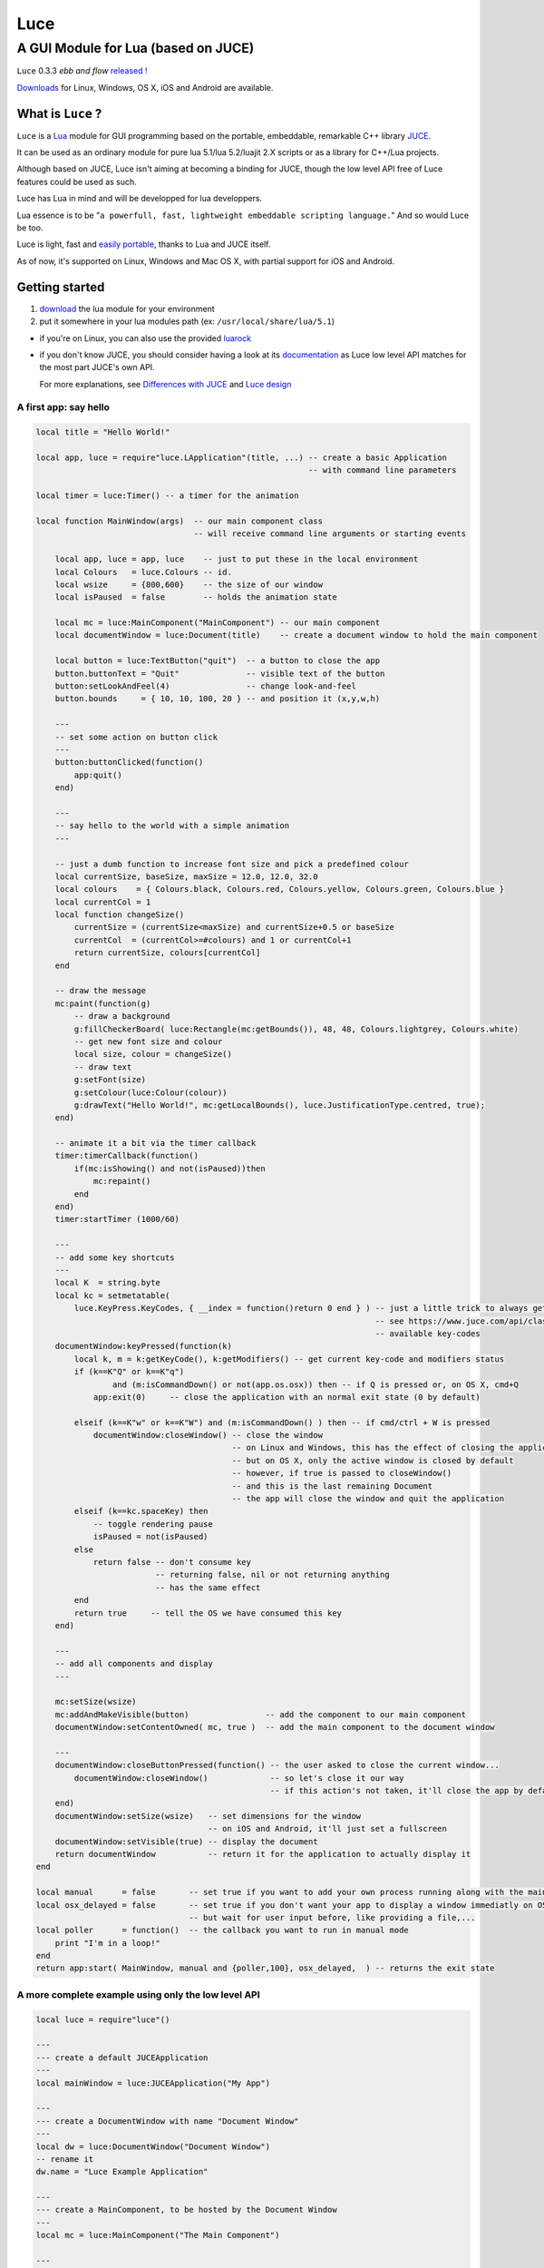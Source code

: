 ====
Luce
====
------------------------------------
A GUI Module for Lua (based on JUCE)
------------------------------------

.. image:: http://peersuasive.github.io/images/lua-inside.png


``Luce`` 0.3.3 *ebb and flow* `released ! <https://github.com/peersuasive/luce/releases/tag/v0.3.3>`__

`Downloads`_ for Linux, Windows, OS X, iOS and Android are available.

What is ``Luce`` ?
==================

``Luce`` is a `Lua <http://lua.org>`_ module for GUI programming based
on the portable, embeddable, remarkable C++ library `JUCE <http://www.juce.com>`_.

It can be used as an ordinary module for pure lua 5.1/lua 5.2/luajit 2.X
scripts or as a library for C++/Lua projects.

Although based on JUCE, Luce isn't aiming at becoming a binding for JUCE,
though the low level API free of Luce features could be used as such.

Luce has Lua in mind and will be developped for lua developpers.

Lua essence is to be "``a powerfull, fast, lightweight embeddable scripting
language.``" And so would Luce be too.

Luce is light, fast and `easily portable
<https://github.com/peersuasive/luce_embeddable>`_, thanks to Lua and JUCE
itself.

As of now, it's supported on Linux, Windows and Mac OS X, with partial support
for iOS and Android.

Getting started
===============

1. `download`_ the lua module for your environment

2. put it somewhere in your lua modules path (ex: ``/usr/local/share/lua/5.1``)

- if you're on Linux, you can also use the provided `luarock
  <https://github.com/peersuasive/luce/raw/master/luce-scm-0.rockspec>`_

- if you don't know JUCE, you should consider having a look at its
  `documentation <https://www.juce.com/api/annotated.html>`__ as Luce low level
  API matches for the most part JUCE's own API.
  
  For more explanations, see `Differences with JUCE`_ and `Luce design`_


A first app: say hello
----------------------

.. code:: lua

    local title = "Hello World!"

    local app, luce = require"luce.LApplication"(title, ...) -- create a basic Application
                                                             -- with command line parameters

    local timer = luce:Timer() -- a timer for the animation

    local function MainWindow(args)  -- our main component class
                                     -- will receive command line arguments or starting events

        local app, luce = app, luce    -- just to put these in the local environment
        local Colours   = luce.Colours -- id.
        local wsize     = {800,600}    -- the size of our window
        local isPaused  = false        -- holds the animation state

        local mc = luce:MainComponent("MainComponent") -- our main component
        local documentWindow = luce:Document(title)    -- create a document window to hold the main component

        local button = luce:TextButton("quit")  -- a button to close the app
        button.buttonText = "Quit"              -- visible text of the button
        button:setLookAndFeel(4)                -- change look-and-feel
        button.bounds     = { 10, 10, 100, 20 } -- and position it (x,y,w,h)

        ---
        -- set some action on button click
        ---
        button:buttonClicked(function()
            app:quit()
        end)

        ---
        -- say hello to the world with a simple animation
        ---

        -- just a dumb function to increase font size and pick a predefined colour
        local currentSize, baseSize, maxSize = 12.0, 12.0, 32.0
        local colours    = { Colours.black, Colours.red, Colours.yellow, Colours.green, Colours.blue }
        local currentCol = 1
        local function changeSize()
            currentSize = (currentSize<maxSize) and currentSize+0.5 or baseSize
            currentCol  = (currentCol>=#colours) and 1 or currentCol+1
            return currentSize, colours[currentCol]
        end

        -- draw the message
        mc:paint(function(g)
            -- draw a background
            g:fillCheckerBoard( luce:Rectangle(mc:getBounds()), 48, 48, Colours.lightgrey, Colours.white) 
            -- get new font size and colour
            local size, colour = changeSize()
            -- draw text
            g:setFont(size)
            g:setColour(luce:Colour(colour))
            g:drawText("Hello World!", mc:getLocalBounds(), luce.JustificationType.centred, true);
        end)

        -- animate it a bit via the timer callback
        timer:timerCallback(function()
            if(mc:isShowing() and not(isPaused))then
                mc:repaint()
            end
        end)
        timer:startTimer (1000/60)

        ---
        -- add some key shortcuts
        ---
        local K  = string.byte 
        local kc = setmetatable( 
            luce.KeyPress.KeyCodes, { __index = function()return 0 end } ) -- just a little trick to always get a valid keycode
                                                                           -- see https://www.juce.com/api/classKeyPress.html for
                                                                           -- available key-codes
        documentWindow:keyPressed(function(k)
            local k, m = k:getKeyCode(), k:getModifiers() -- get current key-code and modifiers status
            if (k==K"Q" or k==K"q") 
                    and (m:isCommandDown() or not(app.os.osx)) then -- if Q is pressed or, on OS X, cmd+Q
                app:exit(0)     -- close the application with an normal exit state (0 by default)

            elseif (k==K"w" or k==K"W") and (m:isCommandDown() ) then -- if cmd/ctrl + W is pressed
                documentWindow:closeWindow() -- close the window
                                             -- on Linux and Windows, this has the effect of closing the application too,
                                             -- but on OS X, only the active window is closed by default
                                             -- however, if true is passed to closeWindow()
                                             -- and this is the last remaining Document
                                             -- the app will close the window and quit the application
            elseif (k==kc.spaceKey) then
                -- toggle rendering pause
                isPaused = not(isPaused)
            else
                return false -- don't consume key
                             -- returning false, nil or not returning anything
                             -- has the same effect
            end
            return true     -- tell the OS we have consumed this key
        end)

        ---
        -- add all components and display
        ---

        mc:setSize(wsize)
        mc:addAndMakeVisible(button)                -- add the component to our main component
        documentWindow:setContentOwned( mc, true )  -- add the main component to the document window
 
        ---
        documentWindow:closeButtonPressed(function() -- the user asked to close the current window...
            documentWindow:closeWindow()             -- so let's close it our way
                                                     -- if this action's not taken, it'll close the app by default
        end)
        documentWindow:setSize(wsize)   -- set dimensions for the window
                                        -- on iOS and Android, it'll just set a fullscreen
        documentWindow:setVisible(true) -- display the document
        return documentWindow           -- return it for the application to actually display it
    end

    local manual      = false       -- set true if you want to add your own process running along with the main loop
    local osx_delayed = false       -- set true if you don't want your app to display a window immediatly on OS X
                                    -- but wait for user input before, like providing a file,...
    local poller      = function()  -- the callback you want to run in manual mode
        print "I'm in a loop!"
    end
    return app:start( MainWindow, manual and {poller,100}, osx_delayed,  ) -- returns the exit state


A more complete example using only the low level API
----------------------------------------------------

.. code:: lua
   
    local luce = require"luce"()
   
    ---
    --- create a default JUCEApplication
    ---
    local mainWindow = luce:JUCEApplication("My App")

    ---
    --- create a DocumentWindow with name "Document Window"
    ---
    local dw = luce:DocumentWindow("Document Window")
    -- rename it
    dw.name = "Luce Example Application"

    ---
    --- create a MainComponent, to be hosted by the Document Window
    ---
    local mc = luce:MainComponent("The Main Component")

    ---
    --- create a button named "TheButton" with text "a button"
    ---
    local button = luce:TextButton("TheButton")
    button:setButtonText( "a button" ) -- or button.buttonText = "a button", like button2 below

    --- add a callback for when button is clicked
    button:buttonClicked(function(...)
        print("button clicked !!")
    end)

    --- change component look and feel
    local button2 = luce:TextButton("TheButton2")
    button2.buttonText = "button with a different look and feel"

    --- add a callback for when button is clicked
    button2:buttonClicked(function(...)
        print("button 2 clicked !!")
    end)

    --- set a different look and feel for button2
    button2:setLookAndFeel(3)

    ---
    --- create a Label
    ---
    local label = luce:Label("A Label")

    --- Label's setText has an optional parameter to send a notification when its content's changed
    --- by default, it sends nothing:
    label.text = "a bit of content" -- default to dontSendNotification

    --- set a callback for label text changes
    label:labelTextChanged(function(...)
        print("Label text has changed: ", label:getText()) -- or label.text
    end)
    --- but we could use one of the three notification methods accepted:
    --- sendNotification, sendNotificationSync or sendNotificationAsync
    --- by using the setText method:
    local notif = luce.NotificationType.sendNotification
    label:setText( "another content", notif )

    --- set label editable
    label:setEditable(false, true, true) -- edit on single click, edit on double click, 
                                         -- cancel changes when losing focus
    --- we can attach the label to the button too                                     
    label:attachToComponent( button, true ) -- component, true: onLeft/false: above (default)
    print( "is attached on left ?", label:isAttachedOnLeft())


    --- set a colour for background and align text to the right
    local label2 = luce:Label("Another Label")
    label2.text = "(left aligned)"
    label2:setColour( label2.ColourIds.backgroundColourId, luce.Colours.yellow )
    label2:setJustificationType( luce.JustificationType.right )

    --- centre text
    local label3 = luce:Label("(left aligned text)")
    label3.text = "(centered)"
    label3:setColour( label3.ColourIds.backgroundColourId, luce.Colours.red )
    label3:setJustificationType( luce.JustificationType.centred )

    ---
    --- create a TextEditor
    ---
    local te = luce:TextEditor("Text Editor")

    --- directly set bounds for this component
    te.bounds = { 200, 250, 200, 200 } -- x, y, w, h
    -- or
    -- te.setBounds{ 200, 250, 200, 200 }

    --- add our Document Window and components to our main JUCE application
    mainWindow:initialise(function(...)
        mc:setSize{800,600}
        mc:addAndMakeVisible( button ) -- add the button to the main component
        button:setBounds{ 200, 20, 200, 200 } -- give the button some dimensions
        mc:addAndMakeVisible( label ) -- add the label          
        --label:setBounds{ 20, 250, 100, 100 } -- don't set bounds to the label
                                               -- if you want it attached to button

        mc:addAndMakeVisible(te) -- add the Text Editor

        mc:addAndMakeVisible( button2 ) -- add the second button with the different lnf
        button2:setBounds{ 410, 20, 200, 200 }

        mc:addAndMakeVisible(label2)
        label2:setBounds{ 410, 230, 150, 30 }

        mc:addAndMakeVisible(label3)
        label3:setBounds{ 410, 270, 150, 30 }

        --mc:setBounds{ 0, 0, 800, 600 } -- set the component bounds
                                         -- as this is the last component before
                                         -- DocumentWindow, it'll set the window size
                                         -- too, unless dw sets one
        dw:setContentOwned( mc, true )

        dw:centreWithSize{800, 600} -- centre window on screen with size 800x600
        --dw:setCentrePosition{ 0, 0 } -- move it to the top left corner
    
        --dw:setBounds{ 100, 100, 800,600 } -- sets the window bounds
                                            -- as dw is a TopWindow and, as such, the very 1st component,
                                            -- it'll be positionned
                                            -- on screen directly, so that's another way of
                                            -- doing centreWithSize/setCentrePosition
        --dw:setSize{ 800,600 } -- just show the window, top left corner
        dw:setVisible(true)

        return dw -- return the Document Window so the JUCE Application can take it
    end)

    --- callback on DocumentWindow :closeButtonPressed
    dw:closeButtonPressed(function(...)
        print("*** DocumentWindow close button pressed")
    end)

    --- callback used when quit is asked
    local stop_now = false
    mainWindow:systemRequestedQuit(function(...)
        print("** MainWindow system requested quit")
        stop_now = true
        mainWindow:quit()
    end)

    --- main loop

    --- there are two implementations of the main loop
    --- one is the JUCE's native wrapped one
    --- and the other one gives control over the loop
    --- so actions can be taken during the process execution

    -- luce:start( mainWindow ) -- the simplest one, everything's under 
                                -- JUCE control

    --- and the non automatic one
    --- the function's executed in a loop within a thread,
    --- so there's no need to loop here
    --- it is set with the same rate than the JUCE's loop (1ms by default)
    luce:start_manual( mainWindow, 1, function(...)
        -- do some stuff, like zmq:poll(), for instance
        return stop_now
    end )


More examples
-------------

For more examples, see the `examples
<https://github.com/peersuasive/luce/tree/master/examples>`__ folder of the
repository.

Projects `lTox <https://github.com/peersuasive/ltox>`__ and `Lecture
<https://github.com/peersuasive/lecture>`__ are also good starting points.



Requirements and dependencies
=============================

To simply use Luce as a module,

* lua 5.1 / lua 5.2 / luajit 2.X

to compile the module and for C++ projects
------------------------------------------

* C++11
  
* GCC 4.6+ / CLANG 3.3+

To extend with new JUCE classes 
-------------------------------

* ``JUCE`` 4.0.1+


.. _download:

Downloads
=========

As of v0.3.1, modules are available for both lua5.1/luajit2.X and lua5.2.
As of v0.3.3, lua5.3 is supported under linux.

To use with lua scripts as a module, pick the module download.

If you want to contribute and help debugging, get the debug version of the
module also.

And if you want to use `Luce/Embedded
<https://github.com/peersuasive/luce_embeddable>`_ or develop with C++, get the
static library (or use the module as a shared library, if you prefer to).

For iOS, only the static library is available as Apple policies wouldn't allow
a shared version but if you'd like to deploy on jailbroken devices, just ask,
I'll provide it with the next release.

For Android, at the opposite, only the shared library/module is available, as a
static library wouldn't really make sense, but feel free to ask also.


v0.3.3 (alpha)
--------------

Linux64 5.1
~~~~~~~~~~~

* `Linux/64/2.13 (lua 5.1 module) <https://github.com/peersuasive/luce/releases/download/v0.3.3/luce.v0.3.3.linux64-5.1.zip>`__
* `Linux/64/2.13 (lua 5.1 module/debug) <https://github.com/peersuasive/luce/releases/download/v0.3.3/luce.v0.3.3.linux64-5.1_dbg.zip>`__
* `Linux/64/2.13 (static) <https://github.com/peersuasive/luce/releases/download/v0.3.3/luce.v0.3.3.linux64-5.1_static.zip>`__

Linux64 5.2
~~~~~~~~~~~

* `Linux/64/2.13 (lua 5.2 module) <https://github.com/peersuasive/luce/releases/download/v0.3.3/luce.v0.3.3.linux64-5.2.zip>`__
* `Linux/64/2.13 (lua 5.2 module/debug) <https://github.com/peersuasive/luce/releases/download/v0.3.3/luce.v0.3.3.linux64-5.2_dbg.zip>`__
* `Linux/64/2.13 (static) <https://github.com/peersuasive/luce/releases/download/v0.3.3/luce.v0.3.3.linux64-5.2_static.zip>`__

Linux64 5.3
~~~~~~~~~~~

* `Linux/64/2.13 (lua 5.3 module) <https://github.com/peersuasive/luce/releases/download/v0.3.3/luce.v0.3.3.linux64-5.3.zip>`__
* `Linux/64/2.13 (lua 5.3 module/debug) <https://github.com/peersuasive/luce/releases/download/v0.3.3/luce.v0.3.3.linux64-5.3_dbg.zip>`__
* `Linux/64/2.13 (static) <https://github.com/peersuasive/luce/releases/download/v0.3.3/luce.v0.3.3.linux64-5.3_static.zip>`__

Win32 5.1
~~~~~~~~~

* `Windows/32 (lua 5.1 module) <https://github.com/peersuasive/luce/releases/download/v0.3.3/luce.v0.3.3.win32-5.1.zip>`__
* `Windows/32 (lua 5.1 module/debug) <https://github.com/peersuasive/luce/releases/download/v0.3.3/luce.v0.3.3.win32-5.1_dbg.zip>`__
* `Windows/32 (static) <https://github.com/peersuasive/luce/releases/download/v0.3.3/luce.v0.3.3.win32-5.1_static.zip>`__

Win32 5.2
~~~~~~~~~

* `Windows/32 (lua 5.2 module) <https://github.com/peersuasive/luce/releases/download/v0.3.3/luce.v0.3.3.win32-5.2.zip>`__
* `Windows/32 (lua 5.2 module/debug) <https://github.com/peersuasive/luce/releases/download/v0.3.3/luce.v0.3.3.win32-5.2_dbg.zip>`__
* `Windows/32 (static) <https://github.com/peersuasive/luce/releases/download/v0.3.3/luce.v0.3.3.win32-5.2_static.zip>`__

OS X 5.1
~~~~~~~~

* `Mac OS X/64/10.8 (lua 5.1 module) <https://github.com/peersuasive/luce/releases/download/v0.3.3/luce.v0.3.3.osx64-5.1.zip>`__
* `Mac OS X/64/10.8 (lua 5.1 module/debug) <https://github.com/peersuasive/luce/releases/download/v0.3.3/luce.v0.3.3.osx64-5.1_dbg.zip>`__
* `Mac OS X/64/10.8 (static) <https://github.com/peersuasive/luce/releases/download/v0.3.3/luce.v0.3.3.osx64-5.1_static.zip>`__

OS X 5.2
~~~~~~~~

* `Mac OS X/64/10.8 (lua 5.2 module) <https://github.com/peersuasive/luce/releases/download/v0.3.3/luce.v0.3.3.osx64-5.2.zip>`__
* `Mac OS X/64/10.8 (lua 5.2 module/debug) <https://github.com/peersuasive/luce/releases/download/v0.3.3/luce.v0.3.3.osx64-5.2_dbg.zip>`__
* `Mac OS X/64/10.8 (static) <https://github.com/peersuasive/luce/releases/download/v0.3.3/luce.v0.3.3.osx64-5.2_static.zip>`__

iOS 5.1+ 5.1
~~~~~~~~~~~~

* `iOS/5.1 (lua 5.1 static) <https://github.com/peersuasive/luce/releases/download/v0.3.3/luce.v0.3.3.ios51-5.1.zip>`__

iOS 5.1+ 5.2
~~~~~~~~~~~~

* `iOS/5.1 (lua 5.2 static) <https://github.com/peersuasive/luce/releases/download/v0.3.3/luce.v0.3.3.ios51-5.2.zip>`__


Android 4.4 5.1 (luajit)
~~~~~~~~~~~~~~~~~~~~~~~~

* `Android/4.X (lua 5.1 shared) <https://github.com/peersuasive/luce/releases/download/v0.3.3/luce.v0.3.3.android44-5.1.zip>`__



What's implemented so far ?
===========================

Basically, most of the core components are implemented, as well as OpenGL.

Most of the Graphics painting operations are also implemented, as well as the
most usefull math/geometry classes.

Some components you might find usefull may be missing, so don't hesitate to ask
for adding (or fork the repo and follow the guide `Adding new
classes to Luce`_ then send a *pull request*).

Luce design
===========

All Luce classes start with a ``L``.

Luce design is close to JUCE's, but often simplfied when it doesn't make sense
in lua to keep some if its behaviour or features.

For the general GUI design, see JUCE.

All widgets are derived from Juce's Component class and Luce's LComponent
class. All non-widgets classes are derived from LBase. LComponent itself is
derived from LBase. LBase offers the required link to Lua while LComponent
offers the required links to Juce.

Most of the callbacks existing in Juce also exist in Luce; in the same manner
they need to be overriden in Juce to take effect, they also need to be
overriden in Luce, that is, as for Luce, that a lua function needs to be
provided for the callback to be effective. If no callback is provided, the
default Juce action is called, if any.

All L* classes map their Juce equivalent or are specific to Luce (like LBase).

All L* classes are overridable within lua code, like any pure lua modules, and
most of them are partly implemented in Lua. This is particularly useful for
callback declarations or to add actions to native methods or simply to
specialise a component with new functionnalities.  This is the mechanism we use
to implement C++ classes directly in Lua.

There's a limitation, though, unless it's a callback, as it's not possible to
reimplement a native method in lua -- hence the use of a lua class wrapping the
native one.

Differences with ``JUCE``
=========================

For simplicity and reference, ``Luce`` usually uses the same method names than
``JUCE``. However, where ``JUCE`` uses getters/setters, Luce offers a direct
value attribution, whenever possible and obvious, that is. For instance,
``setName("...")`` and ``getName()`` would be replaced with ``name [= "..."]``,
though set/get methods are still accessible.

Another different is for JUCE's overloaded methods for both; wherever a more
compact form exists that can be substituted with tables, Luce will always
implement this compact form, leaving the detailed one.

For instance, if a method can accept both a Rectangle and four number x,y,w,h,
Luce will accept either a LRectangle or the table {x,y,w,h} but not the four
numbers.

So JUCE documentation is applicable for most of the Luce's low level components.

``Luce`` doesn't provide any listener class directly (and probably won't) but
instead wraps the listeners, where relevant, on the C++ side; as such, there's
no point in having ``addListener`` and ``removeListener`` functions taking a
listener class as argument; but one would be able to enable or disable such
listeners so these methods still exist in ``Luce`` though they just
activate/deactivate the wrapped Listener. 

Some future use cases may reveal the need for such an availability but at the
moment, we haven't found any.

Another difference is with Rectangle and Point objects, for which we didn't
find any use to provide natively. These classes are provided as pure lua
indexed tables and recreated wherever needed. So where a ``JUCE`` method needs
a ``Rectangle`` or ``Point`` object, a table containing the values must be
provided instead. Order is always x, y [, w, h ]. In general speaking, it
respects the order declared in the class constructor. Later on, there'll probably
be a lua implementation of these classes, to offer some of their most useful
methods, like ``:reduce()``.

Adding new classes to Luce
==========================

There are two kinds of classes in ``Luce``: *full* classes and *wrapper* classes.

Full classes are just ``JUCE`` classes extended to be integrated with ``Luce``,
while wrapper classes are there to create some kind of inheritence between
``Luce`` components.

For the 1st one, see ``LLabel``, ``LTextEditor`` or ``LTextButton``, while
the only example for the 2nd kind is ``LComponent``.

``LLabel``, ``LTextEditor`` and ``LTextButton`` extend their respective
``JUCE`` component while inheriting ``LComponent``, which in turn wraps all
``JUCE``'s ``Component`` base class methods.

This allows simulating inheritence in ``Luce`` components, as it wouldn't be
possible in a simple way otherwise. Like previously said, we're not aiming
at a 1 to 1 binding to ``JUCE``, so more complex mechanisms would be oversized
here (unless someone knows a simple way to achieve this, of course !).

There is a helper script, ``microparser``, which greatly simplify the job
of creating new classes for ``Luce``. It won't generate a new "ready to use"
class but gives a great help by generating the class template and headers
with all available methods and callbacks and pre-implementing them.
The most obvious ones are fully generated.

To add pseudo-inheritence, use the script ``create_inh.sh``:

.. code:: sh

    ./create_inh.sh <Luce_CLASS_BASE_NAME>


which generates the ``LCLASS_inh.h`` header to be included in the class.

Once the class is created, include it in ``luce.cpp``, ``luce.h`` and reference it in ``Main.cpp``:

.. code:: c++

    int l_NewClass(lua_State *L) {
        Luna<LNewClass>::Register(L);
        return 1;
    }

    static const luaL_reg luce_lib [] = {
        { "NewClass", l_NewClass },
        [...]
        {NULL, NULL}
    };

 

``Luce`` Roadmap
================

``Luce`` is now stable and complete enough to implement some GUI applications.

It's still lacking a high level API to hide the relative complexity of JUCE, though.

* documentation

* high level API (to create classes, maybe inheritence (@see `30log <https://github.com/Yonaba/30log.git>`__, for instance.)

* integrate debugging facilities

* events broadcasting, be it JUCE's or something else

* portability: finalise Windows and OSX, optimisations for Android and iOS, start \*BSD

* ease look-and-feel customisation


Related Projects
================

`Luce Embeddable <https://github.com/peersuasive/luce_embeddable>`_, to create standalone or bundled applications.

`Luce Squishable <https://github.com/peersuasive/luce_squishable>`_, to concatenate Luce's lua classes to one, portable file.


License.
========

For open source projects, ``Luce`` is licensed under the terms of the `GPLv3
<http://www.gnu.org/licenses/gpl-3.0.html>`_ with some parts being `AGPLv3
<http://www.gnu.org/licenses/agpl-3.0.html>`_.

For commercial projects and professional support, please contact us at

``contact``

``_at``

``peersuasive.com``.


.. vim:syntax=rst:filetype=rst:spelllang=en
